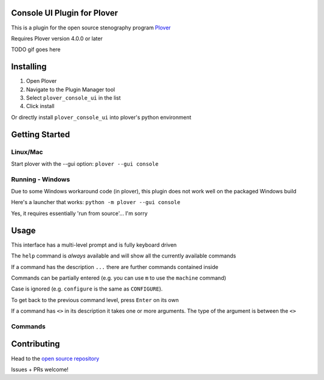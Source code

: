 ############################
Console UI Plugin for Plover
############################

This is a plugin for the open source stenography program `Plover <https://www.openstenoproject.org/plover/>`_

Requires Plover version 4.0.0 or later

.. image:: https://img.shields.io/pypi/v/plover_console_ui.svg
    :target: https://pypi.org/project/plover-console-ui/
.. image:: https://img.shields.io/pypi/dm/plover_console_ui.svg
    :target: https://pypi.org/project/plover-console-ui/


TODO gif goes here

##########
Installing
##########

1. Open Plover
2. Navigate to the Plugin Manager tool
3. Select ``plover_console_ui`` in the list
4. Click install

Or directly install ``plover_console_ui`` into plover's python environment

###############
Getting Started
###############

Linux/Mac
=========

Start plover with the --gui option:
``plover --gui console``

Running - Windows
=================

Due to some Windows workaround code (in plover), this plugin does not work well on the packaged Windows build

Here's a launcher that works:
``python -m plover --gui console``

Yes, it requires essentially 'run from source'... I'm sorry

#####
Usage
#####

This interface has a multi-level prompt and is fully keyboard driven

The ``help`` command is *always* available and will show all the currently
available commands

If a command has the description ``...`` there are further commands
contained inside

Commands can be partially entered (e.g. you can use ``m`` to use the ``machine``
command)

Case is ignored (e.g. ``configure`` is the same as ``CONFIGURE``).

To get back to the previous command level, press ``Enter`` on its own

If a command has ``<>`` in its description it takes one or more arguments. The type
of the argument is between the ``<>``

Commands
========

############
Contributing
############

Head to the `open source repository <https://github.com/psethwick/plover_console_ui>`_

Issues + PRs welcome!
